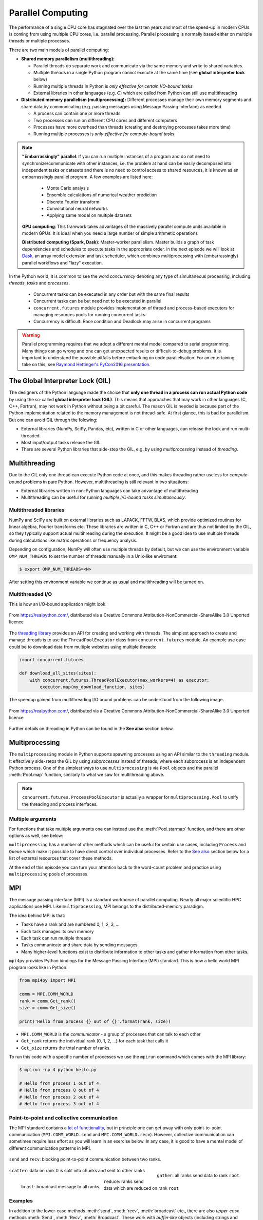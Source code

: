 .. _parallel-computing:


Parallel Computing
==================

.. questions::

   - What is the Global Interpreter Lock in Python?
   - How can Python code be parallelised?

.. objectives::

   - Become familiar with different types of parallelism 
   - Learn the basics of parallel workflows, multiprocessing and distributed memory parallelism

.. instructor-note::

   - 40 min teaching/type-along
   - 40 min exercises


The performance of a single CPU core has stagnated over the last ten years
and most of the speed-up in modern CPUs is coming from using multiple
CPU cores, i.e. parallel processing. Parallel processing is normally based
either on multiple threads or multiple processes. 

There are two main models of parallel computing:

- **Shared memory parallelism (multithreading):** 
 
  - Parallel threads do separate work and communicate via the same memory and write to shared variables.
  - Multiple threads in a single Python program cannot execute at the same time (see **global interpreter lock** below)
  - Running multiple threads in Python is *only effective for certain I/O-bound tasks*
  - External libraries in other languages (e.g. C) which are called from Python can still use multithreading

- **Distributed memory parallelism (multiprocessing):** Different processes manage their own memory segments and 
  share data by communicating (e.g. passing messages using Message Passing Interface) as needed.

  - A process can contain one or more threads
  - Two processes can run on different CPU cores and different computers
  - Processes have more overhead than threads (creating and destroying processes takes more time)
  - Running multiple processes is *only effective for compute-bound tasks*

.. note::

   **"Embarrassingly" parallel**: If you can run multiple instances of a program and do not need to synchronize/communicate with other instances, 
   i.e. the problem at hand can be easily decomposed into independent tasks or datasets and there is no need to control access to shared resources, 
   it is known as an embarrassingly parallel program. A few examples are listed here:
     - Monte Carlo analysis
     - Ensemble calculations of numerical weather prediction
     - Discrete Fourier transform 
     - Convolutional neural networks
     - Applying same model on multiple datasets

   **GPU computing**: This framwork takes advantages of the massively parallel compute units available in modern GPUs. 
   It is ideal when you need a large number of simple arithmetic operations

   **Distributed computing (Spark, Dask)**: Master-worker parallelism. Master builds a graph of task dependencies and schedules to execute tasks in the appropriate order.
   In the next episode we will look at `Dask <https://dask.org/>`__, an array model extension and task scheduler, 
   which combines multiprocessing with (embarrassingly) parallel workflows and "lazy" execution.

In the Python world, it is common to see the word `concurrency` denoting any type of simultaneous 
processing, including *threads*, *tasks* and *processes*. 
  - Concurrent tasks can be executed in any order but with the same final results
  - Concurrent tasks can be but need not to be executed in parallel
  - ``concurrent.futures`` module provides implementation of thread and process-based executors for managing resources pools for running concurrent tasks
  - Concurrency is difficult: Race condition and Deadlock may arise in concurrent programs

.. warning::

   Parallel programming requires that we adopt a different mental model compared to serial programming. 
   Many things can go wrong and one can get unexpected results or difficult-to-debug 
   problems. It is important to understand the possible pitfalls before embarking 
   on code parallelisation. For an entertaining take on this, see 
   `Raymond Hettinger's PyCon2016 presentation <https://www.youtube.com/watch?v=Bv25Dwe84g0>`__.


The Global Interpreter Lock (GIL)
---------------------------------

The designers of the Python language made the choice
that **only one thread in a process can run actual Python code**
by using the so-called **global interpreter lock (GIL)**.
This means that approaches that may work in other languages (C, C++, Fortran),
may not work in Python without being a bit careful.
The reason GIL is needed is because part of the Python implementation related to
the memory management is not thread-safe.
At first glance, this is bad for parallelism.  But one can avoid GIL through the folowing:

- External libraries (NumPy, SciPy, Pandas, etc), written in C or other
  languages, can release the lock and run multi-threaded.  
- Most input/output tasks release the GIL.
- There are several Python libraries that side-step the GIL, e.g. by using 
  *multiprocessing* instead of *threading*.


Multithreading
--------------

Due to the GIL only one thread can execute Python code at once, and this makes 
threading rather useless for *compute-bound* problems in pure Python. 
However, multithreading is still relevant in two situations:

- External libraries written in non-Python languages can take advantage of multithreading 
- Multithreading can be useful for running *multiple I/O-bound tasks simultaneously*.


Multithreaded libraries
^^^^^^^^^^^^^^^^^^^^^^^

NumPy and SciPy are built on external libraries such as LAPACK, FFTW, BLAS, 
which provide optimized routines for linear algebra, Fourier transforms etc.
These libraries are written in C, C++ or Fortran and are thus not limited 
by the GIL, so they typically support actual multihreading during the execution.
It might be a good idea to use multiple threads during calculations 
like matrix operations or frequency analysis.

Depending on configuration, NumPy will often use multiple threads by default, 
but we can use the environment variable ``OMP_NUM_THREADS`` to set the number 
of threads manually in a Unix-like enviroment:

.. code-block:: console

   $ export OMP_NUM_THREADS=<N>

After setting this environment variable we continue as usual 
and multithreading will be turned on.


Multithreaded I/O
^^^^^^^^^^^^^^^^^

This is how an I/O-bound application might look:

.. figure:: img/IOBound.png
   :align: center
   :scale: 40 %

   From https://realpython.com/, distributed via a Creative Commons Attribution-NonCommercial-ShareAlike 3.0 Unported licence

The `threading library <https://docs.python.org/dev/library/threading.html#>`__ 
provides an API for creating and working with threads. The simplest approach to 
create and manage threads is to use the ``ThreadPoolExecutor`` class from ``concurrent.futures`` module. 
An example use case could be to download data from multiple websites using 
multiple threads:

.. code-block:: python

   import concurrent.futures

   def download_all_sites(sites):
       with concurrent.futures.ThreadPoolExecutor(max_workers=4) as executor:
           executor.map(my_download_function, sites)
  
The speedup gained from multithreading I/O bound problems can be understood from the following image.

.. figure:: img/Threading.png
  :align: center
  :scale: 50 %

  From https://realpython.com/, distributed via a Creative Commons Attribution-NonCommercial-ShareAlike 3.0 Unported licence

Further details on threading in Python can be found in the **See also** section below.


Multiprocessing
---------------

The ``multiprocessing`` module in Python supports spawning processes using an API 
similar to the ``threading`` module. It effectively side-steps the GIL by using 
*subprocesses* instead of threads, where each subprocess is an independent Python 
process. One of the simplest ways to use ``multiprocessing`` is via ``Pool`` objects and 
the parallel :meth:`Pool.map` function, similarly to what we saw for multithreading above. 

.. note:: 

   ``concurrent.futures.ProcessPoolExecutor`` is actually a wrapper for 
   ``multiprocessing.Pool`` to unify the threading and process interfaces.


Multiple arguments
^^^^^^^^^^^^^^^^^^

For functions that take multiple arguments one can instead use the :meth:`Pool.starmap`
function, and there are other options as well, see below:

.. tabs::
 
   .. tab:: ``pool.starmap``

      .. code-block:: python
         :emphasize-lines: 6,8

         import multiprocessing as mp
   
         def power_n(x, n):
             return x ** n

         if __name__ == '__main__':
             with mp.Pool(processes=4) as pool:
                 res = pool.starmap(power_n, [(x, 2) for x in range(20)])
             print(res)

   .. tab:: function adapter

      .. code-block:: python
         :emphasize-lines: 6,7,13

         from concurrent.futures import ProcessPoolExecutor

         def power_n(x, n):
             return x ** n

         def f_(args):
             return power_n(*args)

         xs = np.arange(10)
         chunks = np.array_split(xs, xs.shape[0]//2)

         with ProcessPoolExecutor(max_workers=4) as pool:
             res = pool.map(f_, chunks)
         print(list(res))


   .. tab:: multiple argument iterables

      .. code-block:: python
         :emphasize-lines: 7
            
         from concurrent.futures import ProcessPoolExecutor

         def power_n(x, n):
             return x ** n

         with ProcessPoolExecutor(max_workers=4) as pool:
             res = pool.map(power_n, range(0,10,2), range(1,11,2))
         print(list(res))
   

.. callout:: Interactive environments

   Functionality within multiprocessing requires that the ``__main__`` module be 
   importable by children processes. This means that some functions may not work 
   in the interactive interpreter like Jupyter-notebook. 

``multiprocessing`` has a number of other methods which can be useful for certain 
use cases, including ``Process`` and ``Queue`` which make it possible to have direct 
control over individual processes. Refer to the `See also`_ section below for a list 
of external resources that cover these methods.

At the end of this episode you can turn your attention back to the word-count problem 
and practice using ``multiprocessing`` pools of processes.


MPI
---

The message passing interface (MPI) is a standard workhorse of parallel computing. Nearly 
all major scientific HPC applications use MPI. Like ``multiprocessing``, MPI belongs to the 
distributed-memory paradigm.

The idea behind MPI is that:

- Tasks have a rank and are numbered 0, 1, 2, 3, ...
- Each task manages its own memory
- Each task can run multiple threads
- Tasks communicate and share data by sending messages.
- Many higher-level functions exist to distribute information to other tasks
  and gather information from other tasks.

``mpi4py`` provides Python bindings for the Message Passing Interface (MPI) standard.
This is how a hello world MPI program looks like in Python:

.. code-block:: python
 
   from mpi4py import MPI

   comm = MPI.COMM_WORLD
   rank = comm.Get_rank()
   size = comm.Get_size()
   
   print('Hello from process {} out of {}'.format(rank, size))

- ``MPI.COMM_WORLD`` is the `communicator` - a group of processes that can talk to each other
- ``Get_rank`` returns the individual rank (0, 1, 2, ...) for each task that calls it
- ``Get_size`` returns the total number of ranks.

To run this code with a specific number of processes we use the ``mpirun`` command which 
comes with the MPI library:

.. code-block:: console

   $ mpirun -np 4 python hello.py

   # Hello from process 1 out of 4
   # Hello from process 0 out of 4
   # Hello from process 2 out of 4
   # Hello from process 3 out of 4


Point-to-point and collective communication
^^^^^^^^^^^^^^^^^^^^^^^^^^^^^^^^^^^^^^^^^^^

The MPI standard contains a `lot of functionality <https://mpi4py.readthedocs.io/en/stable/index.html>`__, 
but in principle one can get away with only point-to-point communication (``MPI.COMM_WORLD.send`` and 
``MPI.COMM_WORLD.recv``). However, collective communication can sometimes require less effort as you 
will learn in an exercise below.
In any case, it is good to have a mental model of different communication patterns in MPI.

.. figure:: img/send-recv.png
   :align: center
   :scale: 100 %

   ``send`` and ``recv``: blocking point-to-point communication between two ranks.    

.. figure:: img/gather.png
   :align: right
   :scale: 80 %

   ``gather``: all ranks send data to rank ``root``.

.. figure:: img/scatter.png
   :align: center
   :scale: 80 %

   ``scatter``: data on rank 0 is split into chunks and sent to other ranks


.. figure:: img/broadcast.png
   :align: left
   :scale: 80 %

   ``bcast``: broadcast message to all ranks


.. figure:: img/reduction.png
   :align: center
   :scale: 100 %

   ``reduce``: ranks send data which are reduced on rank ``root``


Examples
^^^^^^^^

.. tabs::
 
   .. tab:: send/recv

      .. code-block:: python
         :emphasize-lines: 10, 14

         from mpi4py import MPI
   
         comm = MPI.COMM_WORLD
         rank = comm.Get_rank()
         n_ranks = comm.Get_size()
   
         if rank != 0:
             # All ranks other than 0 should send a message
             message = "Hello World, I'm rank {:d}".format(rank)
             comm.send(message, dest=0, tag=0)
         else:
             # Rank 0 will receive each message and print them
             for sender in range(1, n_ranks):
                 message = comm.recv(source=sender, tag=0)
                 print(message)      

   .. tab:: isend/irecv

      .. code-block:: python
         :emphasize-lines: 10,15

         from mpi4py import MPI

         comm = MPI.COMM_WORLD
         rank = comm.Get_rank()
         n_ranks = comm.Get_size()

         if rank != 0:
             # All ranks other than 0 should send a message
             message = "Hello World, I'm rank {:d}".format(rank)
             req = comm.isend(message, dest=0, tag=0)
             req.wait()
         else:
             # Rank 0 will receive each message and print them
             for sender in range(1, n_ranks):
                 req = comm.irecv(source=sender, tag=0)
                 message = req.wait()
                 print(message)          
   .. tab:: broadcast

      .. code-block:: python
         :emphasize-lines: 13
            
         from mpi4py import MPI
   
         comm = MPI.COMM_WORLD
         rank = comm.Get_rank()
         n_ranks = comm.Get_size()
   
         # Rank 0 will broadcast message to all other ranks
         if rank == 0:
             send_message = "Hello World from rank 0"
         else:
             send_message = None
   
         receive_message = comm.bcast(send_message, root=0)
   
         if rank != 0:
             print(f"rank {rank} received message: {receive_message}")       

   .. tab:: gather
      
      .. code-block:: python
         :emphasize-lines: 9
         
         from mpi4py import MPI
   
         comm = MPI.COMM_WORLD
         rank = comm.Get_rank()
         n_ranks = comm.Get_size()
   
         # Use gather to send all messages to rank 0
         send_message = "Hello World, I'm rank {:d}".format(rank)
         receive_message = comm.gather(send_message, root=0)
   
         if rank == 0:
             for i in range(n_ranks):
                 print(receive_message[i])     
   
   .. tab:: scatter

      .. code-block:: python
         :emphasize-lines: 14

         from mpi4py import MPI
         
         comm = MPI.COMM_WORLD
         size = comm.Get_size()
         rank = comm.Get_rank()
         
         if rank == 0:
             sendbuf = []
             for i in range(size):
                 sendbuf.append(f"Hello World from rank 0 to rank {i}")
         else:
             sendbuf = None
         
         recvbuf = comm.scatter(sendbuf, root=0)
         print(f"rank {rank} received message: {recvbuf}")

   MPI excels for problems which can be divided up into some sort of subdomains and 
   communication is required between the subdomains between e.g. timesteps or iterations.
   The word-count problem is simpler than that and MPI is somewhat overkill, but in an exercise 
   below you will learn to use point-to-point communication to parallelize it.

In addition to the lower-case methods :meth:`send`, :meth:`recv`, :meth:`broadcast` etc., there 
are also *upper-case* methods :meth:`Send`, :meth:`Recv`, :meth:`Broadcast`. These work with 
*buffer-like* objects (including strings and NumPy arrays) which have known memory location and size. 
Upper-case methods are faster and are strongly recommended for large numeric data.


Exercises
---------

.. exercise:: Multithreading NumPy 

   Here is a piece of code which does a symmetrical matrix inversion of size 4000 by 4000.
   To run it, we can save it in a file named `omp_test.py` or download from :download:`here <example/omp_test.py>`.

   .. literalinclude:: example/omp_test.py
      :language: python

   Let us test it with 1 and 4 threads:

   .. code-block:: console

      $ export OMP_NUM_THREADS=1
      $ python omp_test.py

      $ export OMP_NUM_THREADS=4
      $ python omp_test.py

.. exercise:: I/O-bound vs CPU-bound

   In this exercise, we will simulate an I/O-bound process uing the :meth:`sleep` function. 
   Typical I/O-bounded processes are disk accesses, network requests etc.

   .. literalinclude:: example/io_bound.py
      :language: python

   When the problem is compute intensive:

   .. literalinclude:: example/cpu_bound.py
      :language: python


.. exercise:: Race condition

   Race condition is considered a common issue for multi-threading/processing applications, 
   which occurs when two or more threads attempt to access the shared data and 
   try to modify it at the same time. Try to run the example using different number ``n`` to see the differences.
   Think about how we can solve this problem.


   .. literalinclude:: example/race.py
      :language: python

   .. solution::

      - locking resources: explicitly using locks
      - duplicating resources: making copys of data to each threads/processes so that they do not need to share

      .. tabs::
 
         .. tab:: locking

            .. literalinclude:: exercise/race_lock.py
               :language: python
               :emphasize-lines: 2,4,8,10

         .. tab:: duplicating

            .. literalinclude:: exercise/race_dup.py
               :language: python


.. exercise:: Compute numerical integrals

   The primary objective of this exercise is to compute integrals :math:`\int_0^1 x^{3/2} \, dx` numerically. 
   One approach to integration is by establishing a grid along the x-axis. Specifically, the integration range 
   is divided into 'n' segments or bins. Below is a basic serial code.

   .. literalinclude:: exercise/1d_Integration_serial.py

   Think about how to parallelize the code using multithreading and multiprocessing.

   .. solution:: Full source code

      .. literalinclude:: exercise/1d_Integration_multithreading.py

      .. literalinclude:: exercise/1d_Integration_multiprocessing.py

.. exercise:: Word-autocorrelation example project

   Inspired by a study of `dynamic correlations of words in written text 
   <https://www.scirp.org/journal/paperinformation.aspx?paperid=92643>`__,
   we decide to investigate autocorrelations (ACFs) of words in our database of book texts
   in the `word-count project <https://github.com/enccs/word-count-hpda>`__.
   Many of the exercises below are based on working with the following 
   word-autocorrelation code, so let us get familiar with it.

   .. solution:: Full source code

      .. literalinclude:: exercise/autocorrelation.py

   - The script takes three command-line arguments: the path of a datafile (book text), 
     the path to the processed word-count file, and the output filename for the 
     computed autocorrelation function.
   - The ``__main__`` block calls the :meth:`setup` function to preprocess the text  
     (remove delimiters etc.) and load the pre-computed word-count results.
   - :meth:`word_acf` computes the word ACF in a text for a given word using simple 
     for-loops (you will learn to speed it up later).
   - :meth:`ave_word_acf` loops over a list of words and computes their average ACF.

   To run this code for one book e.g. *pg99.txt*:

   .. code-block:: console

      $ git clone https://github.com/ENCCS/word-count-hpda.git
      $ cd word-count-hpda 
      $ python source/wordcount.py data/pg99.txt processed_data/pg99.dat
      $ python source/autocorrelation.py data/pg99.txt processed_data/pg99.dat results/acf_pg99.dat

   It will print out the time it took to calculate the ACF.      


.. exercise:: Parallelize word-autocorrelation code with multiprocessing

   A serial version of the code is available in the 
   `source/autocorrelation.py <https://github.com/ENCCS/word-count-hpda/blob/main/source/autocorrelation.py>`__
   script in the word-count repository. The full script can be viewed above, 
   but we focus on the :meth:`word_acf` and :meth:`ave_word_acf` functions:

   .. literalinclude:: exercise/autocorrelation.py
      :pyobject: word_acf
      
   .. literalinclude:: exercise/autocorrelation.py
      :pyobject: ave_word_acf

   - Think about what this code is doing and try to find a good place to parallelize it using 
     a pool of processes. 
   - With or without having a look at the hints below, try to parallelize 
     the code using ``multiprocessing`` and use :meth:`time.time()` to measure the speedup when running 
     it for one book.
   - **Note**: You will not be able to use Jupyter for this task due to the above-mentioned limitation of ``multiprocessing``.

   .. solution:: Hints
 
      The most time-consuming parts of this code is the double-loop inside 
      :meth:`word_acf` (you can confirm this in an exercise in the next episode). 
      This function is called 16 times in the :meth:`ave_word_acf`
      function, once for each word in the top-16 list. This looks like a perfect place to use a multiprocessing 
      pool of processes!

      We would like to do something like:

      .. code-block:: python

         with Pool(4) as p:
             results = p.map(word_autocorr, words)

      However, there's an issue with this because :meth:`word_acf` takes 3 arguments ``(word, text, timesteps)``.
      We could solve this using the :meth:`Pool.starmap` function:

      .. code-block:: python

         with Pool(4) as p:
             results = p.starmap(word_acf, [(i,j,k) for i,j,k in zip(words, 10*[text], 10*[timestep])]

      But this might be somewhat inefficient because ``10*[text]`` might take up quite a lot of memory.
      One workaround is to use the ``partial`` method from ``functools`` which returns a new function with 
      partial application of the given arguments:

      .. code-block:: python

         from functools import partial
         word_acf_partial = partial(word_autocorr, text=text, timesteps=timesteps)
         with Pool(4) as p:
             results = p.map(word_acf_partial, words)

   .. solution::

      .. literalinclude:: exercise/autocorrelation_multiproc.py
         :language: python
   

.. exercise:: Write an MPI version of word-autocorrelation

   Just like with ``multiprocessing``, the most natural MPI solution parallelizes over 
   the words used to compute the word-autocorrelation.  
   For educational purposes, both point-to-point and collective communication 
   implementations will be demonstrated here.

   Start by importing mpi4py (``from mpi4py import MPI``) at the top of the script.

   Here is a new function which takes care of managing MPI tasks.
   The problem needs to be split up between ``N`` ranks, and the method needs to be general 
   enough to handle cases where the number of words is not a multiple of the number of ranks.
   Below we see a standard algorithm to accomplish this. The function also calls 
   two functions which implement point-to-point and collective communication, respectively, to collect 
   individual results to one rank which computes the average

   .. literalinclude:: exercise/autocorrelation_mpi.py
      :pyobject: mpi_acf
      :emphasize-lines: 11-12, 14-16, 18-20


   .. discussion:: What type of communication can we use?

      The end result should be an average of all the word-autocorrelation functions. 
      What type of communication can be used to collect the results on one rank which 
      computes the average and prints it to file?

   Study the two "faded" MPI function implementations below, one using point-to-point communication and the other using 
   collective communication. Try to figure out what you should replace the ``____`` with.

   .. tabs:: 

      .. tab:: Point-to-point

         .. code-block:: python

            def ave_word_acf_p2p(comm, my_words, text, timesteps=100):
                rank = comm.Get_rank()
                n_ranks = comm.Get_size()
                # each rank computes its own set of acfs
                my_acfs = np.zeros((len(____), timesteps))
                for i, word in enumerate(my_words):
                    my_acfs[i,:] = word_acf(word, text, timesteps)

                if ____ == ____:
                    results = []
                    # append own results
                    results.append(my_acfs)
                    # receive data from other ranks and append to results
                    for sender in range(1, ____):
                        results.append(comm.____(source=sender, tag=12))
                    # compute total 
                    acf_tot = np.zeros((timesteps,))
                    for i in range(____):
                        for j in range(len(results[i])):
                            acf_tot += results[i][j]
                    return acf_tot
                else:
                    # send data
                    comm.____(my_acfs, dest=____, tag=12)

      .. tab:: Collective

         .. code-block:: python

               def ave_word_acf_gather(comm, my_words, text, timesteps=100):
                   rank = comm.Get_rank()
                   n_ranks = comm.Get_size() 
                   # each rank computes its own set of acfs
                   my_acfs = np.zeros((len(____), timesteps))
                   for i, word in enumerate(my_words):
                       my_acfs[i,:] = word_acf(word, text, timesteps)

                   # gather results on rank 0
                   results = comm.____(____, root=0)
                   # loop over ranks and results. result is a list of lists of ACFs
                   if ____ == ____:
                       acf_tot = np.zeros((timesteps,))
                       for i in range(n_ranks):
                           for j in range(len(results[i])):
                               acf_tot += results[i][j]
                       return acf_tot



   After implementing one or both of these functions, run your code and time the result for different number of tasks!

   .. code-block:: console

      $ time mpirun -np <N> python source/autocorrelation.py data/pg58.txt processed_data/pg58.dat results/pg58_acf.csv


   .. solution:: 

      .. literalinclude:: exercise/autocorrelation_mpi.py


.. _See also:


See also
--------

- `More on the global interpreter lock
  <https://wiki.python.org/moin/GlobalInterpreterLock>`__
- `RealPython concurrency overview <https://realpython.com/python-concurrency/>`__
- `RealPython threading tutorial <https://realpython.com/intro-to-python-threading/>`__
- Parallel programming in Python with multiprocessing, 
  `part 1 <https://www.kth.se/blogs/pdc/2019/02/parallel-programming-in-python-multiprocessing-part-1/>`__
  and `part 2 <https://www.kth.se/blogs/pdc/2019/03/parallel-programming-in-python-multiprocessing-part-2/>`__
- Parallel programming in Python with mpi4py, `part 1 <https://www.kth.se/blogs/pdc/2019/08/parallel-programming-in-python-mpi4py-part-1/>`__
  and `part 2 <https://www.kth.se/blogs/pdc/2019/11/parallel-programming-in-python-mpi4py-part-2/>`__
- `ipyparallel documentation <https://ipyparallel.readthedocs.io/en/latest/>`__
- `IPython Parallel in 2021 <https://blog.jupyter.org/ipython-parallel-in-2021-2945985c032a>`__
- `ipyparallel tutorial <https://github.com/DaanVanHauwermeiren/ipyparallel-tutorial>`__

.. keypoints::

   - Beaware of GIL and its impact on performance
   - Use threads for I/O-bound tasks and multiprocessing for compute-bound tasks
   - Make it right before trying to make it fast
